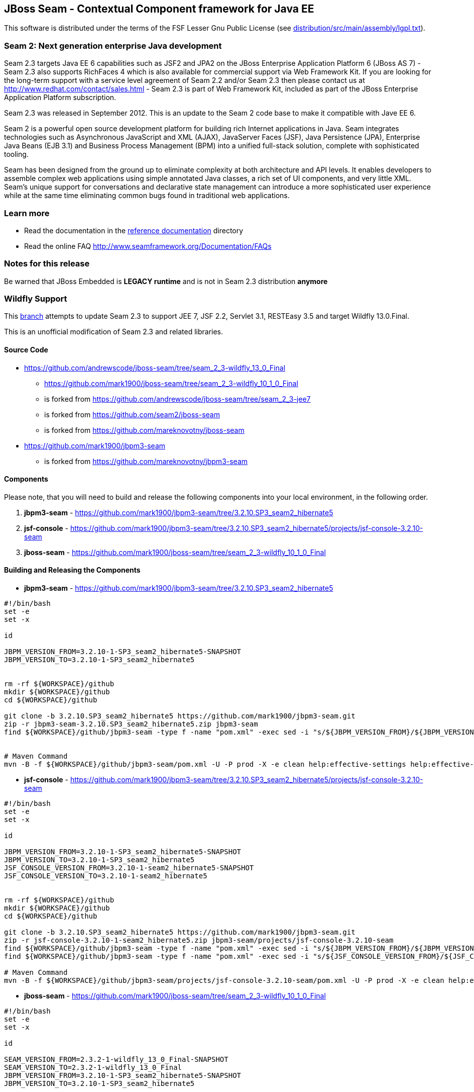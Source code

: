 
JBoss Seam - Contextual Component framework for Java EE
-------------------------------------------------------
This software is distributed under the terms of the FSF Lesser Gnu
Public License (see link:distribution/src/main/assembly/lgpl.txt[]). 

Seam 2: Next generation enterprise Java development
~~~~~~~~~~~~~~~~~~~~~~~~~~~~~~~~~~~~~~~~~~~~~~~~~~~
Seam 2.3 targets Java EE 6 capabilities such as JSF2 and JPA2 on the JBoss Enterprise Application Platform 6 (JBoss AS 7) - Seam 2.3 also supports RichFaces 4 which is also available for commercial support via Web Framework Kit. If you are looking for the long-term support with a service level agreement of Seam 2.2 and/or Seam 2.3 then please contact us at http://www.redhat.com/contact/sales.html - Seam 2.3 is part of Web Framework Kit, included as part of the JBoss Enterprise Application Platform subscription.

Seam 2.3 was released in September 2012. This is an update to the Seam 2 code base to make it compatible with Jave EE 6.

Seam 2 is a powerful open source development platform for building rich Internet applications in Java. Seam integrates technologies such as Asynchronous JavaScript and XML (AJAX), JavaServer Faces (JSF), Java Persistence (JPA), Enterprise Java Beans (EJB 3.1) and Business Process Management (BPM) into a unified full-stack solution, complete with sophisticated tooling.

Seam has been designed from the ground up to eliminate complexity at both architecture and API levels. It enables developers to assemble complex web applications using simple annotated Java classes, a rich set of UI components, and very little XML. Seam's unique support for conversations and declarative state management can introduce a more sophisticated user experience while at the same time eliminating common bugs found in traditional web applications. 

Learn more
~~~~~~~~~~
* Read the documentation in the link:seam-reference-guide/src/docbook/en-US[reference documentation] directory
* Read the online FAQ http://www.seamframework.org/Documentation/FAQs


Notes for this release
~~~~~~~~~~~~~~~~~~~~~~
Be warned that JBoss Embedded is *LEGACY runtime* and is not in Seam 2.3 distribution *anymore*


Wildfly Support
~~~~~~~~~~~~~~~

This link:https://github.com/mark1900/jboss-seam/tree/seam_2_3-wildfly_13_0_Final[branch] attempts to update Seam 2.3 to support JEE 7, JSF 2.2, Servlet 3.1, RESTEasy 3.5 and target Wildfly 13.0.Final.

This is an unofficial modification of Seam 2.3 and related libraries.

Source Code
^^^^^^^^^^^

* https://github.com/andrewscode/jboss-seam/tree/seam_2_3-wildfly_13_0_Final 
** https://github.com/mark1900/jboss-seam/tree/seam_2_3-wildfly_10_1_0_Final
** is forked from https://github.com/andrewscode/jboss-seam/tree/seam_2_3-jee7 
** is forked from https://github.com/seam2/jboss-seam 
** is forked from https://github.com/mareknovotny/jboss-seam
* https://github.com/mark1900/jbpm3-seam 
** is forked from https://github.com/mareknovotny/jbpm3-seam

Components
^^^^^^^^^^

Please note, that you will need to build and release the following components into your local environment, in the following order.

. *jbpm3-seam* - https://github.com/mark1900/jbpm3-seam/tree/3.2.10.SP3_seam2_hibernate5
. *jsf-console* - https://github.com/mark1900/jbpm3-seam/tree/3.2.10.SP3_seam2_hibernate5/projects/jsf-console-3.2.10-seam
. *jboss-seam* - https://github.com/mark1900/jboss-seam/tree/seam_2_3-wildfly_10_1_0_Final


Building and Releasing the Components
^^^^^^^^^^^^^^^^^^^^^^^^^^^^^^^^^^^^^

* *jbpm3-seam* - https://github.com/mark1900/jbpm3-seam/tree/3.2.10.SP3_seam2_hibernate5

[source,shell]
----

#!/bin/bash
set -e
set -x
 
id
 
JBPM_VERSION_FROM=3.2.10-1-SP3_seam2_hibernate5-SNAPSHOT
JBPM_VERSION_TO=3.2.10-1-SP3_seam2_hibernate5
 
 
rm -rf ${WORKSPACE}/github
mkdir ${WORKSPACE}/github
cd ${WORKSPACE}/github
 
git clone -b 3.2.10.SP3_seam2_hibernate5 https://github.com/mark1900/jbpm3-seam.git
zip -r jbpm3-seam-3.2.10.SP3_seam2_hibernate5.zip jbpm3-seam
find ${WORKSPACE}/github/jbpm3-seam -type f -name "pom.xml" -exec sed -i "s/${JBPM_VERSION_FROM}/${JBPM_VERSION_TO}/g" {} \;
 
 
# Maven Command
mvn -B -f ${WORKSPACE}/github/jbpm3-seam/pom.xml -U -P prod -X -e clean help:effective-settings help:effective-pom install -DskipTests=true
----

* *jsf-console* - https://github.com/mark1900/jbpm3-seam/tree/3.2.10.SP3_seam2_hibernate5/projects/jsf-console-3.2.10-seam

[source,shell]
----

#!/bin/bash
set -e
set -x
 
id
 
JBPM_VERSION_FROM=3.2.10-1-SP3_seam2_hibernate5-SNAPSHOT
JBPM_VERSION_TO=3.2.10-1-SP3_seam2_hibernate5
JSF_CONSOLE_VERSION_FROM=3.2.10-1-seam2_hibernate5-SNAPSHOT
JSF_CONSOLE_VERSION_TO=3.2.10-1-seam2_hibernate5
 
 
rm -rf ${WORKSPACE}/github
mkdir ${WORKSPACE}/github
cd ${WORKSPACE}/github
 
git clone -b 3.2.10.SP3_seam2_hibernate5 https://github.com/mark1900/jbpm3-seam.git
zip -r jsf-console-3.2.10-1-seam2_hibernate5.zip jbpm3-seam/projects/jsf-console-3.2.10-seam
find ${WORKSPACE}/github/jbpm3-seam -type f -name "pom.xml" -exec sed -i "s/${JBPM_VERSION_FROM}/${JBPM_VERSION_TO}/g" {} \;
find ${WORKSPACE}/github/jbpm3-seam -type f -name "pom.xml" -exec sed -i "s/${JSF_CONSOLE_VERSION_FROM}/${JSF_CONSOLE_VERSION_TO}/g" {} \;
 
# Maven Command
mvn -B -f ${WORKSPACE}/github/jbpm3-seam/projects/jsf-console-3.2.10-seam/pom.xml -U -P prod -X -e clean help:effective-settings help:effective-pom install

----

* *jboss-seam* - https://github.com/mark1900/jboss-seam/tree/seam_2_3-wildfly_10_1_0_Final

[source,shell]
----

#!/bin/bash
set -e
set -x
 
id
 
SEAM_VERSION_FROM=2.3.2-1-wildfly_13_0_Final-SNAPSHOT
SEAM_VERSION_TO=2.3.2-1-wildfly_13_0_Final
JBPM_VERSION_FROM=3.2.10-1-SP3_seam2_hibernate5-SNAPSHOT
JBPM_VERSION_TO=3.2.10-1-SP3_seam2_hibernate5

 
rm -rf ${WORKSPACE}/github
mkdir ${WORKSPACE}/github
cd ${WORKSPACE}/github
 
git clone -b seam_2_3-wildfly_13_0_Final https://github.com/andrewscode/jboss-seam.git
zip -r jboss-seam-seam_2_3-wildfly_13_0_Final.zip jboss-seam
find ${WORKSPACE}/github/jboss-seam -type f -name "pom.xml" -exec sed -i "s/${SEAM_VERSION_FROM}/${SEAM_VERSION_TO}/g" {} \;
find ${WORKSPACE}/github/jboss-seam -type f -name "pom.xml" -exec sed -i "s/${JBPM_VERSION_FROM}/${JBPM_VERSION_TO}/g" {} \;
 
 
# Maven Command
mvn -B -f ${WORKSPACE}/github/jboss-seam/pom.xml -U -P prod -X -e clean help:effective-settings help:effective-pom install

----
